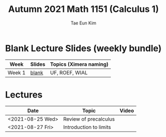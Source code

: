 #+TITLE: Autumn 2021 Math 1151 (Calculus 1)
#+AUTHOR: Tae Eun Kim
#+OPTIONS: toc:nil

* Blank Lecture Slides (weekly bundle)
| Week   | Slides | Topics (Ximera naming) |
|--------+--------+------------------------|
| Week 1 | [[./wk01.pdf][blank]]  | UF, ROEF, WIAL         |

* Lectures

| Date             | Topic                  | Video |
|------------------+------------------------+-------|
| <2021-08-25 Wed> | Review of precalculus  |       |
| <2021-08-27 Fri> | Introduction to limits |       |
